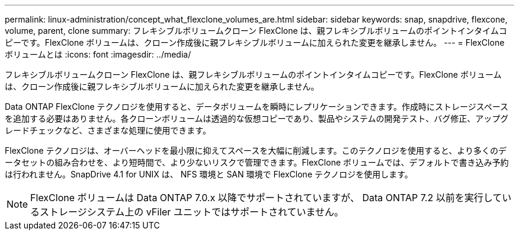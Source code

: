 ---
permalink: linux-administration/concept_what_flexclone_volumes_are.html 
sidebar: sidebar 
keywords: snap, snapdrive, flexcone, volume, parent, clone 
summary: フレキシブルボリュームクローン FlexClone は、親フレキシブルボリュームのポイントインタイムコピーです。FlexClone ボリュームは、クローン作成後に親フレキシブルボリュームに加えられた変更を継承しません。 
---
= FlexClone ボリュームとは
:icons: font
:imagesdir: ../media/


[role="lead"]
フレキシブルボリュームクローン FlexClone は、親フレキシブルボリュームのポイントインタイムコピーです。FlexClone ボリュームは、クローン作成後に親フレキシブルボリュームに加えられた変更を継承しません。

Data ONTAP FlexClone テクノロジを使用すると、データボリュームを瞬時にレプリケーションできます。作成時にストレージスペースを追加する必要はありません。各クローンボリュームは透過的な仮想コピーであり、製品やシステムの開発テスト、バグ修正、アップグレードチェックなど、さまざまな処理に使用できます。

FlexClone テクノロジは、オーバーヘッドを最小限に抑えてスペースを大幅に削減します。このテクノロジを使用すると、より多くのデータセットの組み合わせを、より短時間で、より少ないリスクで管理できます。FlexClone ボリュームでは、デフォルトで書き込み予約は行われません。SnapDrive 4.1 for UNIX は、 NFS 環境と SAN 環境で FlexClone テクノロジを使用します。


NOTE: FlexClone ボリュームは Data ONTAP 7.0.x 以降でサポートされていますが、 Data ONTAP 7.2 以前を実行しているストレージシステム上の vFiler ユニットではサポートされていません。
